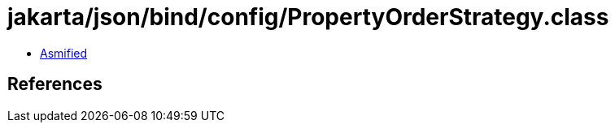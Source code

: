 = jakarta/json/bind/config/PropertyOrderStrategy.class

 - link:PropertyOrderStrategy-asmified.java[Asmified]

== References

